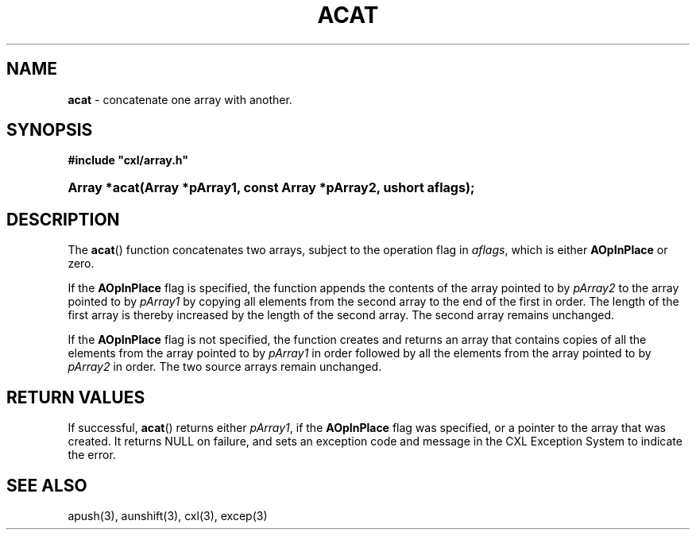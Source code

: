.\" (c) Copyright 2022 Richard W. Marinelli
.\"
.\" This work is licensed under the GNU General Public License (GPLv3).  To view a copy of this license, see the
.\" "License.txt" file included with this distribution or visit http://www.gnu.org/licenses/gpl-3.0.en.html.
.\"
.ad l
.TH ACAT 3 2022-06-04 "Ver. 1.1.0" "CXL Library Documentation"
.nh \" Turn off hyphenation.
.SH NAME
\fBacat\fR - concatenate one array with another.
.SH SYNOPSIS
\fB#include "cxl/array.h"\fR
.HP 2
\fBArray *acat(Array *pArray1, const Array *pArray2, ushort aflags);\fR
.SH DESCRIPTION
The \fBacat\fR() function concatenates two arrays, subject to the operation flag in \fIaflags\fR, which is either
\fBAOpInPlace\fR  or zero.
.PP
If the \fBAOpInPlace\fR flag is specified, the function appends the contents of the array pointed to by
\fIpArray2\fR to the array pointed to by \fIpArray1\fR by copying all elements from the second array to the
end of the first in order.  The length of the first array is thereby increased by the length of the second
array.  The second array remains unchanged.
.PP
If the \fBAOpInPlace\fR flag is not specified, the function creates and returns an array that contains copies
of all the elements from the array pointed to by \fIpArray1\fR in order followed by all the elements from
the array pointed to by \fIpArray2\fR in order.  The two source arrays remain unchanged.
.SH RETURN VALUES
If successful, \fBacat\fR() returns either \fIpArray1\fR, if the \fBAOpInPlace\fR flag was specified, or a
pointer to the array that was created.  It returns NULL on failure, and sets an exception code and message in
the CXL Exception System to indicate the error.
.SH SEE ALSO
apush(3), aunshift(3), cxl(3), excep(3)

